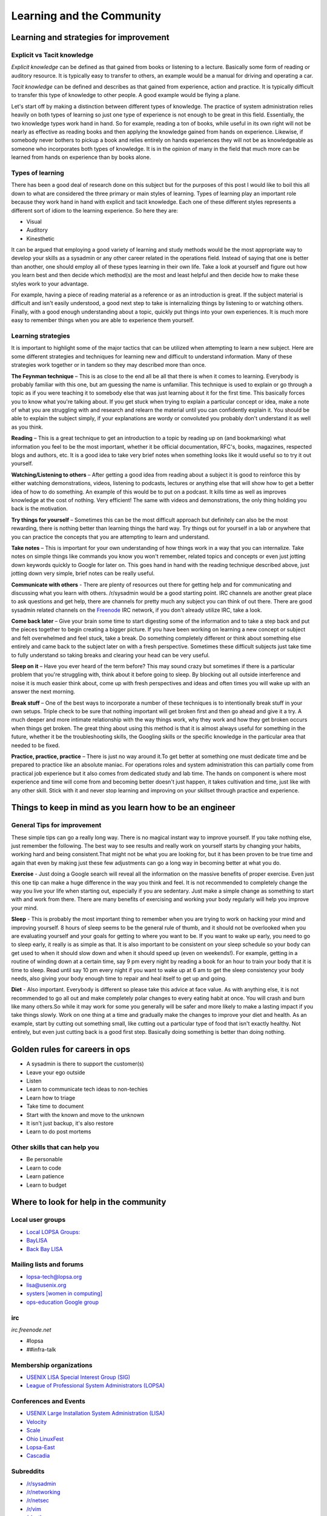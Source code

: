 Learning and the Community
**************************

Learning and strategies for improvement
=======================================

Explicit vs Tacit knowledge
---------------------------

*Explicit knowledge* can be defined as that gained from books or listening to a
lecture. Basically some form of reading or auditory resource. It is typically
easy to transfer to others, an example would be a manual for driving and
operating a car.

*Tacit knowledge* can be defined and describes as that gained from experience,
action and practice. It is typically difficult to transfer this type of
knowledge to other people. A good example would be flying a plane.

Let's start off by making a distinction between different types of knowledge.
The practice of system administration relies heavily on both types of learning
so just one type of experience is not enough to be great in this field.
Essentially, the two knowledge types work hand in hand. So for example, reading
a ton of books, while useful in its own right will not be nearly as effective
as reading books and then applying the knowledge gained from hands on
experience. Likewise, if somebody never bothers to pickup a book and relies
entirely on hands experiences they will not be as knowledgeable as someone who
incorporates both types of knowledge. It is in the opinion of many in the field
that much more can be learned from hands on experience than by books alone.

Types of learning
-----------------

There has been a good deal of research done on this subject but for the purposes
of this post I would like to boil this all down to what are considered the three
primary or main styles of learning. Types of learning play an important role
because they work hand in hand with explicit and tacit knowledge. Each one of
these different styles represents a different sort of idiom to the learning
experience. So here they are:

* Visual
* Auditory
* Kinesthetic

It can be argued that employing a good variety of learning and study methods
would be the most appropriate way to develop your skills as a sysadmin or any
other career related in the operations field. Instead of saying
that one is better than another, one should employ all of these
types learning in their own life.  Take a look at yourself and
figure out how you learn best and then decide which method(s) are
the most and least helpful and then decide how to make these styles
work to your advantage.

For example, having a piece of reading material as a reference or as an
introduction is great. If the subject material is difficult and isn't easily
understood, a good next step to take is internalizing things by listening to or
watching others. Finally, with a good enough understanding about a topic,
quickly put things into your own experiences. It is much more easy to remember
things when you are able to experience them yourself.

Learning strategies
-------------------

It is important to highlight some of the major tactics that can be utilized when
attempting to learn a new subject. Here are some different strategies and
techniques for learning new and difficult to understand information. Many of
these strategies work together or in tandem so they may described more than
once.

**The Feynman technique** – This is as close to the end all be all that there is
when it comes to learning. Everybody is probably familiar with this one, but am
guessing the name is unfamiliar. This technique is used to explain or go
through a topic as if you were teaching it to somebody else that was just
learning about it for the first time. This basically forces you to know what
you're talking about. If you get stuck when trying to explain a particular
concept or idea, make a note of what you are struggling with and research and
relearn the material until you can confidently explain it. You should be able
to explain the subject simply, if your explanations are wordy or convoluted you
probably don't understand it as well as you think.

**Reading** – This is a great technique to get an introduction to a topic by
reading up on (and bookmarking) what information you feel to be the most
important, whether it be official documentation, RFC's, books, magazines,
respected blogs and authors, etc. It is a good idea to take very brief notes
when something looks like it would useful so to try it out yourself.

**Watching/Listening to others** – After getting a good idea from reading about
a subject it is good to reinforce this by either watching demonstrations,
videos, listening to podcasts, lectures or anything else that will show how to
get a better idea of how to do something. An example of this would be to put on
a podcast. It kills time as well as improves knowledge at the cost of nothing.
Very efficient! The same with videos and demonstrations, the only thing holding
you back is the motivation.

**Try things for yourself** – Sometimes this can be the most difficult approach
but definitely can also be the most rewarding, there is nothing better than
learning things the hard way. Try things out for yourself in a lab or anywhere
that you can practice the concepts that you are attempting to learn and
understand.

**Take notes** – This is important for your own understanding of how things
work in a way that you can internalize. Take notes on simple things like
commands you know you won't remember, related topics and concepts or even just
jotting down keywords quickly to Google for later on. This goes hand in hand
with the reading technique described above, just jotting down very simple,
brief notes can be really useful.

**Communicate with others** - There are plenty of resources out there for
getting help and for communicating and discussing what you learn with others.
/r/sysadmin would be a good starting point. IRC channels are another great
place to ask questions and get help, there are channels for pretty much any
subject you can think of out there. There are good sysadmin related channels on the
`Freenode <http://freenode.net/>`_ IRC network, if you don't already utilize IRC, take a look.

**Come back later** – Give your brain some time to start digesting some of the
information and to take a step back and put the pieces together to begin
creating a bigger picture. If you have been working on learning a new concept
or subject and felt overwhelmed and feel stuck, take a break. Do something
completely different or think about something else entirely and came back to
the subject later on with a fresh perspective. Sometimes these difficult
subjects just take time to fully understand so taking breaks and clearing your
head can be very useful.

**Sleep on it** – Have you ever heard of the term before? This may sound crazy
but sometimes if there is a particular problem that you're struggling with,
think about it before going to sleep. By blocking out all outside interference
and noise it is much easier think about, come up with fresh perspectives and
ideas and often times you will wake up with an answer the next morning.

**Break stuff** – One of the best ways to incorporate a number of these
techniques is to intentionally break stuff in your own setups. Triple check to
be sure that nothing important will get broken first and then go ahead and give
it a try. A much deeper and more intimate relationship with the way things work, why they
work and how they get broken occurs when things get broken. The great thing about
using this method is that it is almost always useful for something in the future,
whether it be the troubleshooting skills, the Googling skills or the specific
knowledge in the particular area that needed to be fixed.

**Practice, practice, practice** – There is just no way around it.To get
better at something one must dedicate time and be prepared to practice like an
absolute maniac. For operations roles and system administration
this can partially come from practical job experience but it also
comes from dedicated study and lab time. The hands on component is
where most experience and time will come from and becoming better
doesn't just happen, it takes cultivation and time, just like with
any other skill. Stick with it and never stop learning and improving
on your skillset through practice and experience.

Things to keep in mind as you learn how to be an engineer
=========================================================

General Tips for improvement
----------------------------

These simple tips can go a really long way. There is no magical instant way to
improve yourself. If you take nothing else, just remember the following. The
best way to see results and really work on yourself starts by changing your
habits, working hard and being consistent.That might not be what you are
looking for, but it has been proven to be true time and again that
even by making just these few adjustments can go a long way in
becoming better at what you do.

**Exercise** - Just doing a Google search will reveal all the
information on the massive benefits of proper exercise. Even just
this one tip can make a huge difference in the way you think and
feel. It is not recommended to completely change the way you live
your life when starting out, especially if you are sedentary. Just
make a simple change as something to start with and work from there.
There are many benefits of exercising and working your body regularly
will help you improve your mind.

**Sleep** - This is probably the most important thing to remember when you are
trying to work on hacking your mind and improving yourself. 8 hours of sleep
seems to be the general rule of thumb, and it should not be overlooked when you
are evaluating yourself and your goals for getting to where you want to be. If
you want to wake up early, you need to go to sleep early, it really is as simple
as that. It is also important to be consistent on your sleep schedule so your
body can get used to when it should slow down and when it should speed up (even
on weekends!). For example, getting in a routine of winding down at a certain
time, say 9 pm every night by reading a book for an hour to train your body
that it is time to sleep. Read until say 10 pm every night if you want to wake
up at 6 am to get the sleep consistency your body needs, also giving your body
enough time to repair and heal itself to get up and going.

**Diet** - Also important. Everybody is different so please take this advice at
face value. As with anything else, it is not recommended to go all out and
make completely polar changes to every eating habit at once. You will crash
and burn like many others.So while it may work for some you generally will be
safer and more likely to make a lasting impact if you take things slowly. Work
on one thing at a time and gradually make the changes to improve your diet and
health. As an example, start by cutting out something small, like cutting out
a particular type of food that isn't exactly healthy. Not entirely, but even
just cutting back is a good first step. Basically doing something is better
than doing nothing.

Golden rules for careers in ops
===============================

* A sysadmin is there to support the customer(s)
* Leave your ego outside
* Listen
* Learn to communicate tech ideas to non-techies
* Learn how to triage
* Take time to document
* Start with the known and move to the unknown
* It isn't just backup, it's also restore
* Learn to do post mortems

Other skills that can help you
------------------------------

* Be personable
* Learn to code
* Learn patience
* Learn to budget

Where to look for help in the community
=======================================

Local user groups
-----------------

* `Local LOPSA Groups: <https://lopsa.org/localprogram>`_
* `BayLISA <http://www.baylisa.org/>`_
* `Back Bay LISA <http://www.bblisa.org/>`_

Mailing lists and forums
------------------------

* `lopsa-tech@lopsa.org <http://lists.lopsa.org>`_
* `lisa@usenix.org <https://www.usenix.org/lisa/mailinglist>`_
* `systers [women in computing] <http://anitaborg.org/initiatives/systers/>`_
* `ops-education Google group <https://groups.google.com/forum/?hl=en&fromgroups=#!forum/ops-education>`_

irc
---

*irc.freenode.net*

* #lopsa
* ##infra-talk

Membership organizations
------------------------

* `USENIX LISA Special Interest Group (SIG) <https://www.usenix.org/lisa>`_
* `League of Professional System Administrators (LOPSA) <https://lopsa.org/>`_

Conferences and Events
----------------------

* `USENIX Large Installation System Administration (LISA) <http://www.usenix.org>`_
* `Velocity <http://velocityconf.com/>`_
* `Scale <http://www.socallinuxexpo.org/>`_
* `Ohio LinuxFest <http://www.ohiolinux.org/>`_
* `Lopsa-East <http://lopsa-east.org>`_
* `Cascadia <http://casitconf.org>`_


Subreddits
----------

* `/r/sysadmin <http://www.reddit.com/r/sysadmin>`_
* `/r/networking <http://www.reddit.com/r/networking>`_
* `/r/netsec <http://www.reddit.com/r/netsec>`_
* `/r/vim <http://www.reddit.com/r/vim>`_
* `/r/python <http://www.reddit.com/r/python>`_
* `/r/programming <http://www.reddit.com/r/programming>`_

Podcasts
--------

* Security Now! - Security
* The Linux Action Show! - Linux focused podcast
* Techsnap - Various IT topics
* Hak 5 - Hacking and security related
* Podnutz Pro - Various IT topics
* My Hard Drive Died - Hard Drive focused podcast
* Windows Weekly - Windows news
* Packet Pushers - Networking
* RunAs Radio - Various IT topics
* The UC Architects - Exchange, Lync
* The PowerScript Podcast - Powershell

RSS Feeds
---------

ServerFault
-----------

Sign up and participate. Ask your own questions, but also answer questions that
look interesting to you. This will not only help the community, but can keep you
sharp, even on technologies you don't work with on a daily basis.

Books (and concepts worth "Googling")
-------------------------------------

* Time Management for System Administrators, Thomas Limoncelli
* The Practice of System and Network Administration, Thomas Limoncelli
* Web Operations, John Allspaw and Jesse Robbins
* The Art of Capacity Planning, John Allspaw
* Blueprints for High Availability, Evan Marcus and Hal Stern
* Resilience Engineering, Erik Hollnagel
* Human Error, James Reason
* To Engineer is Human, Henry Petroski
* To Forgive Design, Henry Petroski

University Programs that teach Operations
-----------------------------------------

A list of System Administration or Ops related classes or degree
granting programs. It would be well worth our time to compare their
syllabi, course outcomes, exercises etc.

- http://www.hioa.no/Studier/TKD/Master/Network-and-System-Administration/
- http://www.hioa.no/Studier/Summer/Network-and-system-administration
- http://www.cs.stevens.edu/~jschauma/615/
- http://goo.gl/4ygBn
- http://www.cs.fsu.edu/current/grad/cnsa_ms.php
- http://www.rit.edu/programs/applied-networking-and-system-administration-bs
- http://www.mtu.edu/technology/undergraduate/cnsa/
- http://www.wit.edu/computer-science/programs/BSCN.html
- http://www.his.se/english/education/island/net--og-kerfisstjornun/

LOPSA has an `educator's list <https://lists.lopsa.org/cgi-bin/mailman/listinfo/educators>`_

Aleksey's `report on university programs
<http://www.verticalsysadmin.com/Report_on_programs_in_System_Administration__25-June-2012.pdf>`_
